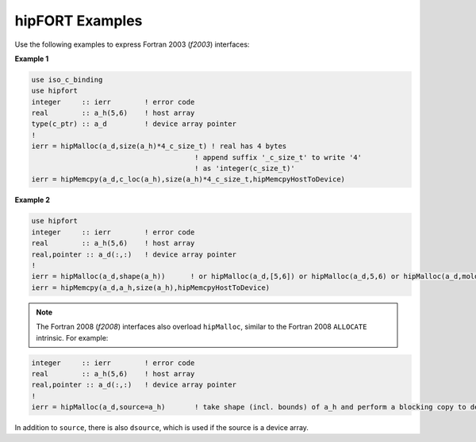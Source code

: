 .. meta::
  :description: hipFORT examples and API references
  :keywords: hipFORT, ROCm, API, documentation, examples, tutorials

****************
hipFORT Examples
****************

Use the following examples to express Fortran 2003 (`f2003`) interfaces:

**Example 1**


.. code-block:: 

    use iso_c_binding
    use hipfort
    integer     :: ierr        ! error code
    real        :: a_h(5,6)    ! host array
    type(c_ptr) :: a_d         ! device array pointer
    !
    ierr = hipMalloc(a_d,size(a_h)*4_c_size_t) ! real has 4 bytes
                                           ! append suffix '_c_size_t' to write '4' 
                                           ! as 'integer(c_size_t)'
    ierr = hipMemcpy(a_d,c_loc(a_h),size(a_h)*4_c_size_t,hipMemcpyHostToDevice)


**Example 2**

.. code-block::

        use hipfort
        integer     :: ierr        ! error code
        real        :: a_h(5,6)    ! host array
        real,pointer :: a_d(:,:)   ! device array pointer
        !
        ierr = hipMalloc(a_d,shape(a_h))      ! or hipMalloc(a_d,[5,6]) or hipMalloc(a_d,5,6) or hipMalloc(a_d,mold=a_h)
        ierr = hipMemcpy(a_d,a_h,size(a_h),hipMemcpyHostToDevice)



.. note::

   The Fortran 2008 (`f2008`) interfaces also overload ``hipMalloc``, similar to the Fortran 2008 ``ALLOCATE`` intrinsic. For example:

.. code-block:: 

        integer     :: ierr        ! error code
        real        :: a_h(5,6)    ! host array
        real,pointer :: a_d(:,:)   ! device array pointer
        !
        ierr = hipMalloc(a_d,source=a_h)       ! take shape (incl. bounds) of a_h and perform a blocking copy to device

In addition to ``source``, there is also ``dsource``, which is used if the source is a device array.
